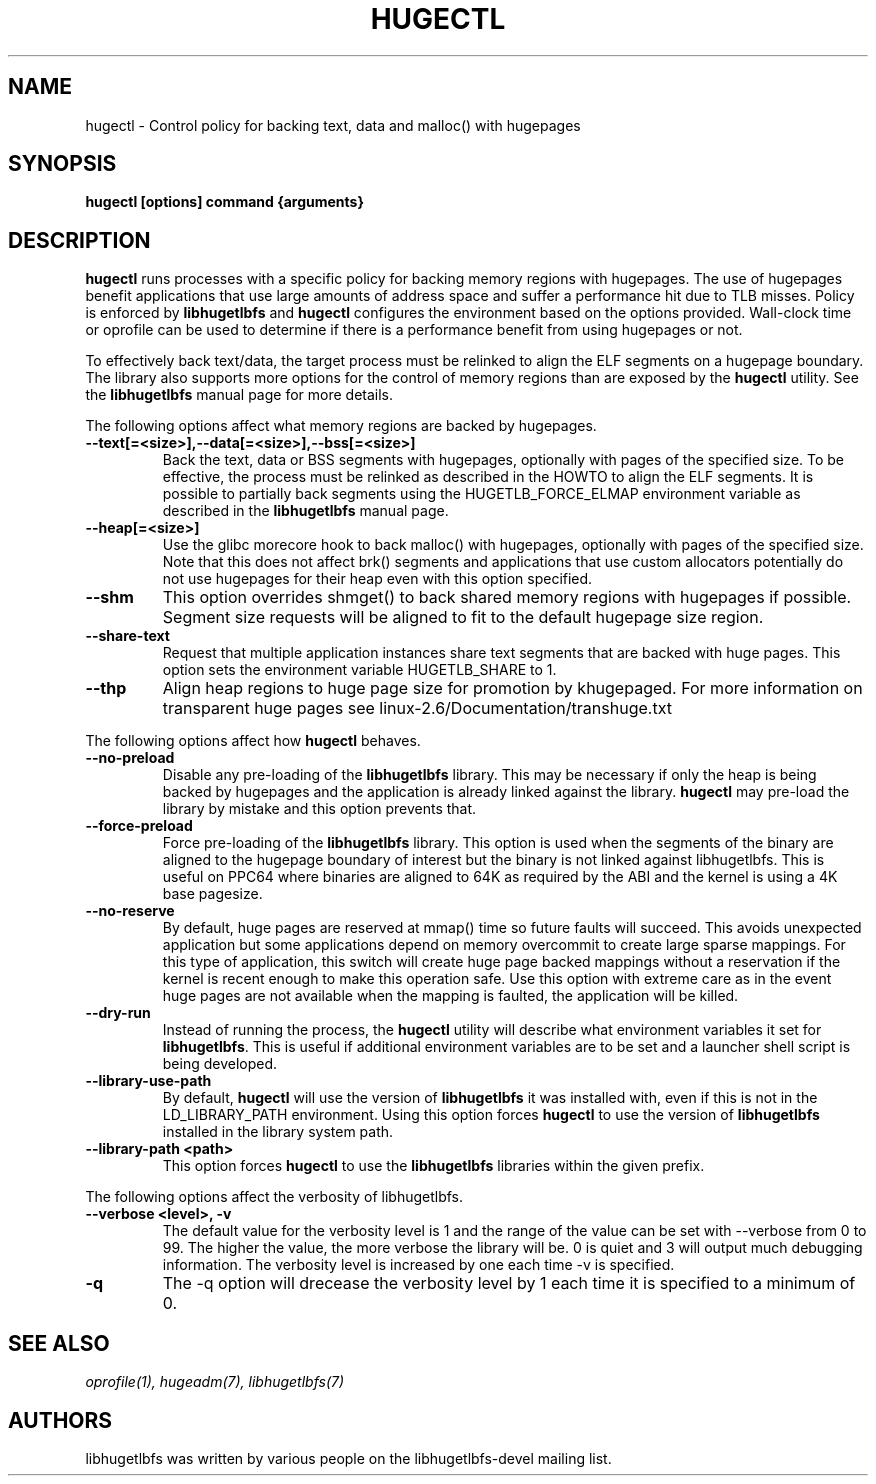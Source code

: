 .\"                                      Hey, EMACS: -*- nroff -*-
.\" First parameter, NAME, should be all caps
.\" Second parameter, SECTION, should be 1-8, maybe w/ subsection
.\" other parameters are allowed: see man(7), man(1)
.TH HUGECTL 8 "October 10, 2008"
.\" Please adjust this date whenever revising the manpage.
.\"
.\" Some roff macros, for reference:
.\" .nh        disable hyphenation
.\" .hy        enable hyphenation
.\" .ad l      left justify
.\" .ad b      justify to both left and right margins
.\" .nf        disable filling
.\" .fi        enable filling
.\" .br        insert line break
.\" .sp <n>    insert n+1 empty lines
.\" for manpage-specific macros, see man(7)
.SH NAME
hugectl \- Control policy for backing text, data and malloc() with hugepages
.SH SYNOPSIS
.B hugectl [options] command {arguments}
.SH DESCRIPTION

\fBhugectl\fP runs processes with a specific policy for backing memory regions
with hugepages. The use of hugepages benefit applications that use large
amounts of address space and suffer a performance hit due to TLB misses.
Policy is enforced by \fBlibhugetlbfs\fP and \fBhugectl\fP configures the
environment based on the options provided.  Wall-clock time or oprofile can
be used to determine if there is a performance benefit from using hugepages
or not.

To effectively back text/data, the target process must be relinked to align
the ELF segments on a hugepage boundary. The library also supports more options
for the control of memory regions than are exposed by the \fBhugectl\fP
utility. See the \fBlibhugetlbfs\fP manual page for more details.

The following options affect what memory regions are backed by hugepages.

.TP
.B --text[=<size>],--data[=<size>],--bss[=<size>]
Back the text, data or BSS segments with hugepages, optionally with pages
of the specified size.  To be effective, the process must be relinked
as described in the HOWTO to align the ELF segments.  It is possible to
partially back segments using the HUGETLB_FORCE_ELMAP environment variable
as described in the \fBlibhugetlbfs\fP manual page.

.TP
.B --heap[=<size>]
Use the glibc morecore hook to back malloc() with hugepages, optionally
with pages of the specified size.  Note that this does not affect brk()
segments and applications that use custom allocators potentially do not
use hugepages for their heap even with this option specified.

.TP
.B --shm
This option overrides shmget() to back shared memory regions with hugepages
if possible. Segment size requests will be aligned to fit to the default
hugepage size region.

.TP
.B --share-text
Request that multiple application instances share text segments that are
backed with huge pages.  This option sets the environment variable
HUGETLB_SHARE to 1.

.TP
.B --thp
Align heap regions to huge page size for promotion by khugepaged.  For more
information on transparent huge pages see linux-2.6/Documentation/transhuge.txt

.PP
The following options affect how \fBhugectl\fP behaves.

.TP
.B --no-preload
Disable any pre-loading of the \fBlibhugetlbfs\fP library. This may be necessary
if only the heap is being backed by hugepages and the application is already
linked against the library. \fBhugectl\fP may pre-load the library by mistake
and this option prevents that.

.TP
.B --force-preload
Force pre-loading of the \fBlibhugetlbfs\fP library. This option is used when
the segments of the binary are aligned to the hugepage boundary of interest
but the binary is not linked against libhugetlbfs. This is useful on PPC64
where binaries are aligned to 64K as required by the ABI and the kernel is
using a 4K base pagesize.

.TP
.B --no-reserve
By default, huge pages are reserved at mmap() time so future faults will
succeed. This avoids unexpected application but some applications depend
on memory overcommit to create large sparse mappings. For this type of
application, this switch will create huge page backed mappings without a
reservation if the kernel is recent enough to make this operation safe.
Use this option with extreme care as in the event huge pages are not
available when the mapping is faulted, the application will be killed.

.TP
.B --dry-run
Instead of running the process, the \fBhugectl\fP utility will describe what
environment variables it set for \fBlibhugetlbfs\fP. This is useful if
additional environment variables are to be set and a launcher shell script is
being developed.

.TP
.B --library-use-path
By default, \fBhugectl\fP will use the version of \fBlibhugetlbfs\fP it was
installed with, even if this is not in the LD_LIBRARY_PATH environment. Using
this option forces \fBhugectl\fP to use the version of \fBlibhugetlbfs\fP
installed in the library system path.

.TP
.B --library-path <path>
This option forces \fBhugectl\fP to use the \fBlibhugetlbfs\fP libraries within
the given prefix.

.PP
The following options affect the verbosity of libhugetlbfs.

.TP
.B --verbose <level>, -v
The default value for the verbosity level is 1 and the range of the value can
be set with --verbose from 0 to 99. The higher the value, the more verbose the
library will be. 0 is quiet and 3 will output much debugging information. The
verbosity level is increased by one each time -v is specified.

.TP
.B -q
The -q option will drecease the verbosity level by 1 each time it is specified
to a minimum of 0.

.SH SEE ALSO
.I oprofile(1),
.I hugeadm(7),
.I libhugetlbfs(7)
.br
.SH AUTHORS
libhugetlbfs was written by various people on the libhugetlbfs-devel
mailing list.

